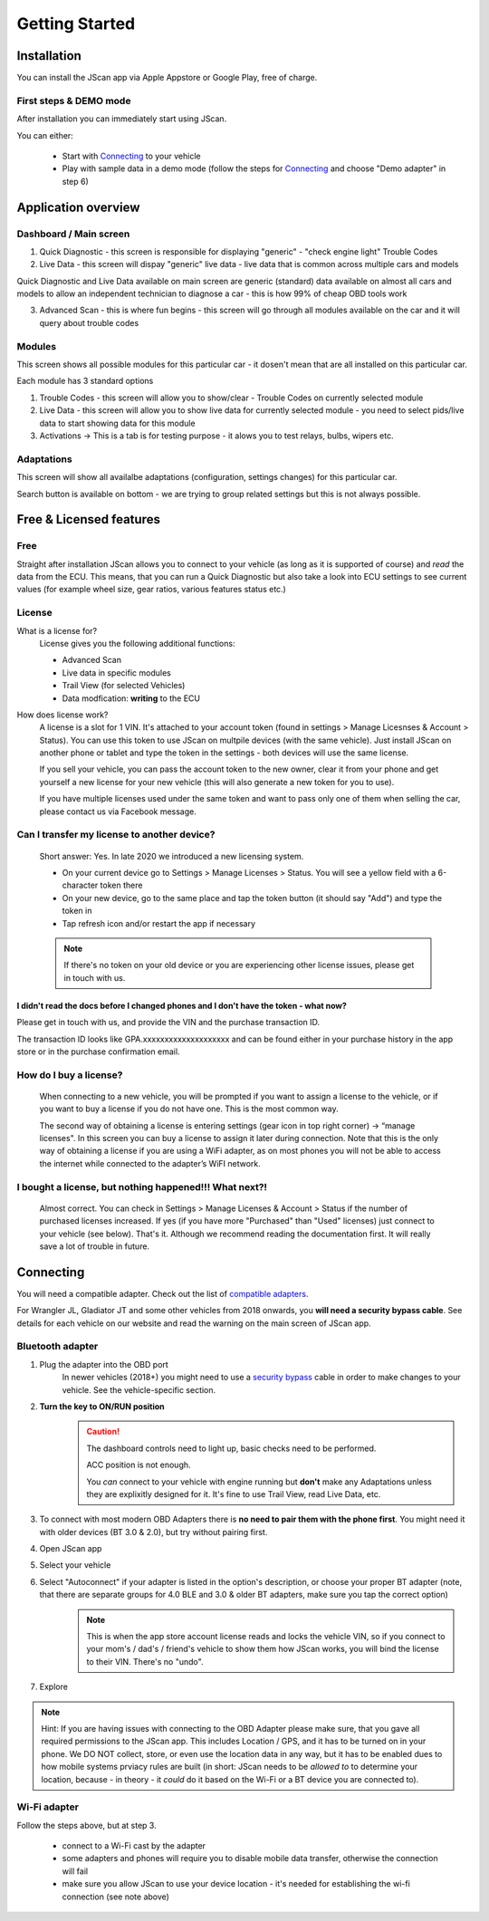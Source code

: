 ###############
Getting Started
###############

************
Installation
************
You can install the JScan app via Apple Appstore or Google Play, free of charge.

First steps & DEMO mode
=======================
After installation you can immediately start using JScan.

You can either:

	- Start with `Connecting`_ to your vehicle
	- Play with sample data in a demo mode (follow the steps for `Connecting`_ and choose "Demo adapter" in step 6)



********************
Application overview
********************


Dashboard / Main screen
=======================

1) Quick Diagnostic - this screen is responsible for displaying "generic" - "check engine light" Trouble Codes

2) Live Data - this screen will dispay "generic" live data - live data that is common across multiple cars and models

Quick Diagnostic and Live Data available on main screen are generic (standard) data available on almost all cars and models to allow an independent technician to diagnose a car - this is how 99% of cheap OBD tools work

3) Advanced Scan - this is where fun begins - this screen will go through all modules available on the car and it will query about trouble codes

Modules
=======

This screen shows all possible modules for this particular car - it dosen't mean that are all installed on this particular car.

Each module has 3 standard options

1) Trouble Codes - this screen will allow you to show/clear - Trouble Codes on currently selected module

2) Live Data - this screen will allow you to show live data for currently selected module - you need to select pids/live data to start showing data for this module

3) Activations -> This is a tab is for testing purpose - it alows you to test relays, bulbs, wipers etc.

Adaptations
===========

This screen will show all availalbe adaptations (configuration, settings changes) for this particular car.

Search button is available on bottom - we are trying to group related settings but this is not always possible.


************************
Free & Licensed features
************************

Free
====
Straight after installation JScan allows you to connect to your vehicle (as long as it is supported of course) and *read* the data from the ECU.
This means, that you can run a Quick Diagnostic but also take a look into ECU settings to see current values (for example wheel size, gear ratios, various features status etc.)

License
=======
What is a license for?
	License gives you the following additional functions:
	
	- Advanced Scan
	- Live data in specific modules
	- Trail View (for selected Vehicles)
	- Data modfication: **writing** to the ECU

How does license work?
	A license is a slot for 1 VIN. It's attached to your account token (found in settings > Manage Licesnses & Account > Status). You can use this token to use JScan on multpile devices (with the same vehicle). Just install JScan on another phone or tablet and type the token in the settings - both devices will use the same license.

	If you sell your vehicle, you can pass the account token to the new owner, clear it from your phone and get yourself a new license for your new vehicle (this will also generate a new token for you to use).

	If you have multiple licenses used under the same token and want to pass only one of them when selling the car, please contact us via Facebook message.

Can I transfer my license to another device?
============================================
	Short answer: Yes. In late 2020 we introduced a new licensing system.

	- On your current device go to Settings > Manage Licenses > Status. You will see a yellow field with a 6-character token there
	- On your new device, go to the same place and tap the token button (it should say "Add") and type the token in
	- Tap refresh icon and/or restart the app if necessary

	.. note:: If there's no token on your old device or you are experiencing other license issues, please get in touch with us.

I didn't read the docs before I changed phones and I don't have the token - what now?
-------------------------------------------------------------------------------------

Please get in touch with us, and provide the VIN and the purchase transaction ID.

The transaction ID looks like GPA.xxxxxxxxxxxxxxxxxxxx and can be found either in your purchase history in the app store or in the purchase confirmation email.

How do I buy a license?
=======================
	When connecting to a new vehicle, you will be prompted if you want to assign a license to the vehicle, or if you want to buy a license if you do not have one. This is the most common way.

	The second way of obtaining a license is entering settings (gear icon in top right corner) -> “manage licenses". In this screen you can buy a license to assign it later during connection. Note that this is the only way of obtaining a license if you are using a WiFi adapter, as on most phones you will not be able to access the internet while connected to the adapter’s WiFI network.

I bought a license, but nothing happened!!! What next?!
=======================================================
	Almost correct. You can check in Settings > Manage Licenses & Account > Status if the number of purchased licenses increased. If yes (if you have more "Purchased" than "Used" licenses) just connect to your vehicle (see below). That's it. Although we recommend reading the documentation first. It will really save a lot of trouble in future.


**********
Connecting
**********

You will need a compatible adapter. Check out the list of `compatible adapters`_.

For Wrangler JL, Gladiator JT and some other vehicles from 2018 onwards, you **will need a security bypass cable**. See details for each vehicle on our website and read the warning on the main screen of JScan app.


Bluetooth adapter
=================

1. Plug the adapter into the OBD port
	In newer vehicles (2018+) you might need to use a `security bypass`_ cable in order to make changes to your vehicle. See the vehicle-specific section.

2. **Turn the key to ON/RUN position**
	.. caution::   The dashboard controls need to light up, basic checks need to be performed.

				ACC position is not enough.

				You *can* connect to your vehicle with engine running but **don't** make any Adaptations unless they are explixitly designed for it. It's fine to use Trail View, read Live Data, etc.

3. To connect with most modern OBD Adapters there is **no need to pair them with the phone first**. You might need it with older devices (BT 3.0 & 2.0), but try without pairing first.
4. Open JScan app
5. Select your vehicle
6. Select "Autoconnect" if your adapter is listed in the option's description, or choose your proper BT adapter (note, that there are separate groups for 4.0 BLE and 3.0 & older BT adapters, make sure you tap the correct option)
	.. note:: This is when the app store account license reads and locks the vehicle VIN, so if you connect to your mom's / dad's / friend's vehicle to show them how JScan works, you will bind the license to their VIN. There's no "undo".
7. Explore

.. note:: Hint: If you are having issues with connecting to the OBD Adapter please make sure, that you gave all required permissions to the JScan app. This includes Location / GPS, and it has to be turned on in your phone. We DO NOT collect, store, or even use the location data in any way, but it has to be enabled dues to how mobile systems prviacy rules are built (in short: JScan needs to be *allowed to* to determine your location, because - in theory - it *could* do it based on the Wi-Fi or a BT device you are connected to).

Wi-Fi adapter
=============

Follow the steps above, but at step 3.

	- connect to a Wi-Fi cast by the adapter
	- some adapters and phones will require you to disable mobile data transfer, otherwise the connection will fail
	- make sure you allow JScan to use your device location - it's needed for establishing the wi-fi connection (see note above)


.. Want to learn about `my favorite programming language`_?

.. _my favorite programming language: http://www.python.org

.. _compatible adapters: http://jscan.net/supported-and-not-supported-obd-adapters/

.. _security bypass: http://jscan.net/jl-jt-security-bypass/